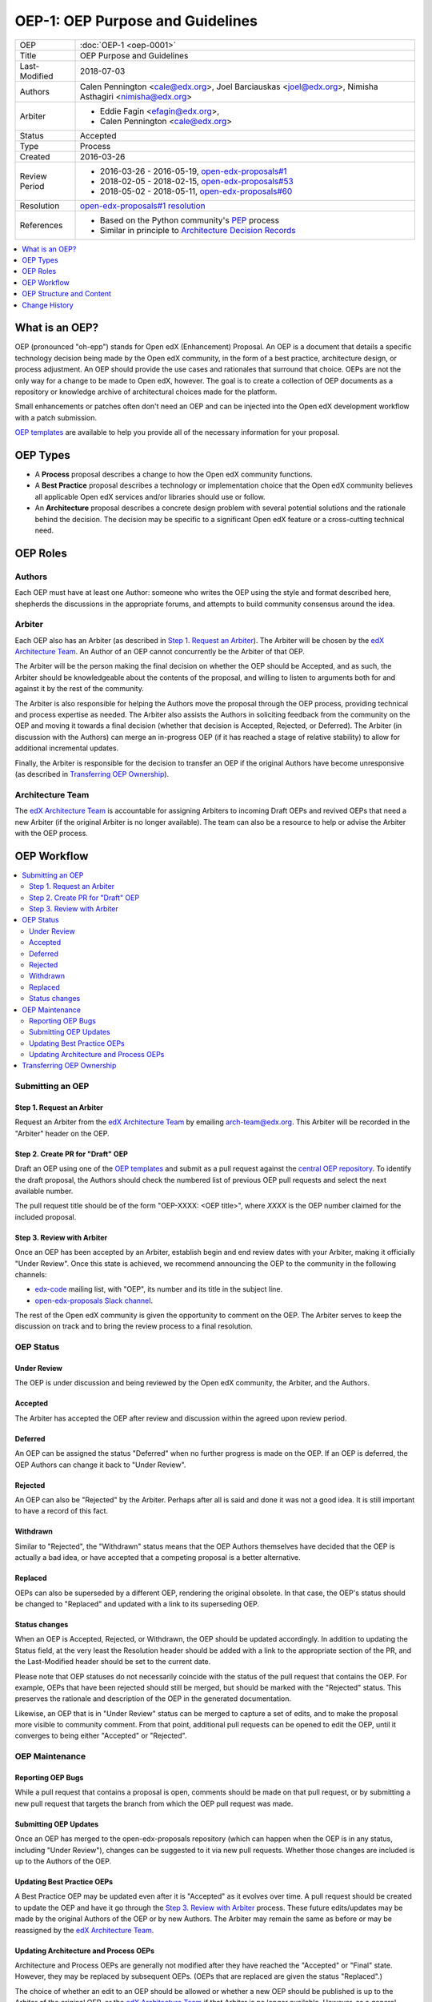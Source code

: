 =================================
OEP-1: OEP Purpose and Guidelines
=================================

+---------------+--------------------------------------------------------------+
| OEP           | :doc:`OEP-1 <oep-0001>`                                      |
+---------------+--------------------------------------------------------------+
| Title         | OEP Purpose and Guidelines                                   |
+---------------+--------------------------------------------------------------+
| Last-Modified | 2018-07-03                                                   |
+---------------+--------------------------------------------------------------+
| Authors       | Calen Pennington <cale@edx.org>,                             |
|               | Joel Barciauskas <joel@edx.org>,                             |
|               | Nimisha Asthagiri <nimisha@edx.org>                          |
+---------------+--------------------------------------------------------------+
| Arbiter       | - Eddie Fagin <efagin@edx.org>,                              |
|               | - Calen Pennington <cale@edx.org>                            |
+---------------+--------------------------------------------------------------+
| Status        | Accepted                                                     |
+---------------+--------------------------------------------------------------+
| Type          | Process                                                      |
+---------------+--------------------------------------------------------------+
| Created       | 2016-03-26                                                   |
+---------------+--------------------------------------------------------------+
| Review Period | * 2016-03-26 - 2016-05-19, `open-edx-proposals#1`_           |
|               | * 2018-02-05 - 2018-02-15, `open-edx-proposals#53`_          |
|               | * 2018-05-02 - 2018-05-11, `open-edx-proposals#60`_          |
+---------------+--------------------------------------------------------------+
| Resolution    | `open-edx-proposals#1 resolution`_                           |
+---------------+--------------------------------------------------------------+
| References    | - Based on the Python community's PEP_ process               |
|               | - Similar in principle to `Architecture Decision Records`_   |
+---------------+--------------------------------------------------------------+

.. _open-edx-proposals#1: https://github.com/edx/open-edx-proposals/pull/1
.. _open-edx-proposals#53: https://github.com/edx/open-edx-proposals/pull/53
.. _open-edx-proposals#60: https://github.com/edx/open-edx-proposals/pull/60
.. _open-edx-proposals#1 resolution: https://github.com/edx/open-edx-proposals/pull/1#issuecomment-220419055
.. _PEP: https://www.python.org/dev/peps/pep-0001/
.. _Architecture Decision Records: http://thinkrelevance.com/blog/2011/11/15/documenting-architecture-decisions

.. contents::
  :local:
  :depth: 1

What is an OEP?
===============

OEP (pronounced "oh-epp") stands for Open edX (Enhancement) Proposal. An OEP is
a document that details a specific technology decision being made by the Open
edX community, in the form of a best practice, architecture design, or process
adjustment. An OEP should provide the use cases and rationales that surround
that choice. OEPs are not the only way for a change to be made to Open edX,
however. The goal is to create a collection of OEP documents as a repository or
knowledge archive of architectural choices made for the platform.

Small enhancements or patches often don't need an OEP and can be injected into
the Open edX development workflow with a patch submission.

`OEP templates`_ are available to help you provide all of the
necessary information for your proposal.

OEP Types
=========

* A **Process** proposal describes a change to how the Open edX community
  functions.

* A **Best Practice** proposal describes a technology or implementation
  choice that the Open edX community believes all applicable Open edX services
  and/or libraries should use or follow.

* An **Architecture** proposal describes a concrete design problem with several
  potential solutions and the rationale behind the decision. The decision may
  be specific to a significant Open edX feature or a cross-cutting technical
  need.

OEP Roles
=========

Authors
-------

Each OEP must have at least one Author: someone who writes the OEP using the
style and format described here, shepherds the discussions in the appropriate
forums, and attempts to build community consensus around the idea.  

Arbiter
-------

Each OEP also has an Arbiter (as described in `Step 1. Request an Arbiter`_). 
The Arbiter will be chosen by the `edX Architecture Team`_. An Author of an OEP
cannot concurrently be the Arbiter of that OEP.

The Arbiter will be the person making the final decision on whether the OEP 
should be Accepted, and as such, the Arbiter should be knowledgeable about 
the contents of the proposal, and willing to listen to arguments both for 
and against it by the rest of the community.

The Arbiter is also responsible for helping the Authors move the proposal
through the OEP process, providing technical and process expertise as needed.
The Arbiter also assists the Authors in soliciting feedback from the 
community on the OEP and moving it towards a final decision (whether that
decision is Accepted, Rejected, or Deferred). The Arbiter (in discussion with 
the Authors) can merge an in-progress OEP (if it has reached a stage of relative
stability) to allow for additional incremental updates.

Finally, the Arbiter is responsible for the decision to transfer an OEP if the
original Authors have become unresponsive (as described in `Transferring OEP
Ownership`_).

Architecture Team
-----------------

The `edX Architecture Team`_ is accountable for assigning Arbiters to incoming
Draft OEPs and revived OEPs that need a new Arbiter (if the original Arbiter is no
longer available). The team can also be a resource to help or advise the Arbiter
with the OEP process.

.. _edX Architecture Team: https://openedx.atlassian.net/wiki/spaces/AC/pages/439353453/Architecture+Team

OEP Workflow
============

.. contents::
  :local:
  :depth: 2

Submitting an OEP
-----------------

Step 1. Request an Arbiter
~~~~~~~~~~~~~~~~~~~~~~~~~~

Request an Arbiter from the `edX Architecture Team`_ by emailing 
`arch-team@edx.org`_. This Arbiter will be recorded in the "Arbiter" header on the
OEP.

.. _`arch-team@edx.org`: mailto:arch-team@edx.org

Step 2. Create PR for "Draft" OEP
~~~~~~~~~~~~~~~~~~~~~~~~~~~~~~~~~

Draft an OEP using one of the `OEP templates`_ and submit as a pull request against
the `central OEP repository`_. To identify the draft proposal, the Authors should
check the numbered list of previous OEP pull requests and select the next 
available number. 

The pull request title should be of the form "OEP-XXXX: <OEP title>", where
*XXXX* is the OEP number claimed for the included proposal.

.. _central OEP repository: http://github.com/edx/open-edx-proposals

Step 3. Review with Arbiter
~~~~~~~~~~~~~~~~~~~~~~~~~~~

Once an OEP has been accepted by an Arbiter, establish begin and end review
dates with your Arbiter, making it officially "Under Review". Once this
state is achieved, we recommend announcing the OEP to the community in the
following channels:

* `edx-code`_ mailing list, with "OEP", its number and its title in the 
  subject line.
* `open-edx-proposals Slack channel`_.

The rest of the Open edX community is given the opportunity to comment on the OEP.
The Arbiter serves to keep the discussion on track and to bring the review
process to a final resolution.

.. _open-edx-proposals Slack channel: https://openedx.slack.com/messages/C1L370YTZ/details/
.. _edx-code: https://groups.google.com/forum/#!forum/edx-code

OEP Status
----------

.. image:: oep-0001/state-flow.png
  :alt: A flowchart of OEP statuses, from Draft to Under Review or Deferred,
      from Deferred back to Draft, and from Under Review to Accepted, Rejected,
      or Withdrawn. From Accepted, the next status is Final. A Final OEP can
      be Replaced.

Under Review
~~~~~~~~~~~~

The OEP is under discussion and being reviewed by the Open edX community, the
Arbiter, and the Authors.

Accepted
~~~~~~~~

The Arbiter has accepted the OEP after review and discussion within the agreed
upon review period.

Deferred
~~~~~~~~

An OEP can be assigned the status "Deferred" when no further progress is made
on the OEP. If an OEP is deferred, the OEP Authors can change it back to
"Under Review".

Rejected
~~~~~~~~

An OEP can also be "Rejected" by the Arbiter. Perhaps after all is said and
done it was not a good idea. It is still important to have a record of this
fact.

Withdrawn
~~~~~~~~~

Similar to "Rejected", the "Withdrawn" status means that the OEP Authors
themselves have decided that the OEP is actually a bad idea, or have accepted
that a competing proposal is a better alternative.

Replaced
~~~~~~~~~

OEPs can also be superseded by a different OEP, rendering the original
obsolete. In that case, the OEP's status should be changed to "Replaced"
and updated with a link to its superseding OEP.

Status changes
~~~~~~~~~~~~~~

When an OEP is Accepted, Rejected, or Withdrawn, the OEP should be updated
accordingly. In addition to updating the Status field, at the very least the
Resolution header should be added with a link to the appropriate section of
the PR, and the Last-Modified header should be set to the current date.

Please note that OEP statuses do not necessarily coincide with the status of
the pull request that contains the OEP. For example, OEPs that have been
rejected should still be merged, but should be marked with the "Rejected" status.
This preserves the rationale and description of the OEP in the generated
documentation.

Likewise, an OEP that is in "Under Review" status can be merged to capture a set of
edits, and to make the proposal more visible to community comment. From that
point, additional pull requests can be opened to edit the OEP, until it
converges to being either "Accepted" or "Rejected".

OEP Maintenance
---------------

Reporting OEP Bugs
~~~~~~~~~~~~~~~~~~

While a pull request that contains a proposal is open,
comments should be made on that pull request, or by submitting a new pull
request that targets the branch from which the OEP pull request was made.

Submitting OEP Updates
~~~~~~~~~~~~~~~~~~~~~~

Once an OEP has merged to the open-edx-proposals repository (which can
happen when the OEP is in any status, including "Under Review"), changes can be
suggested to it via new pull requests. Whether those changes are included is up
to the Authors of the OEP.

Updating Best Practice OEPs
~~~~~~~~~~~~~~~~~~~~~~~~~~~

A Best Practice OEP may be updated even after it is "Accepted" as it evolves
over time. A pull request should be created to update the OEP and have it go
through the `Step 3. Review with Arbiter`_ process. These future edits/updates may
be made by the original Authors of the OEP or by new Authors. The Arbiter may
remain the same as before or may be reassigned by the `edX Architecture Team`_.

Updating Architecture and Process OEPs
~~~~~~~~~~~~~~~~~~~~~~~~~~~~~~~~~~~~~~

Architecture and Process OEPs are generally not modified after they have reached
the "Accepted" or "Final" state. However, they may be replaced by subsequent OEPs.
(OEPs that are replaced are given the status "Replaced".)

The choice of whether an edit to an OEP should be allowed or whether a new OEP
should be published is up to the Arbiter of the original OEP, or the `edX 
Architecture Team`_ if that Arbiter is no longer available. However, as a 
general guideline, the following updates would not require a replacement OEP.

* Formatting changes.
* Grammatical and spelling corrections.
* Adding links to additional relevant resources and discussions.
* Additional diagrams or clarifying material (as long as the Arbiter agrees
  that the substance of the OEP isn't changed).

The following updates warrant replacement OEPs.

* Changing how a set of services is separated in an Architecture OEP (for
  example, splitting one service into two, or combining two services into one).
* A change in decision that is significantly different from the previous.

Transferring OEP Ownership
--------------------------

It occasionally becomes necessary to transfer ownership of OEPs to new
Authors. In general, it is preferable to retain the original Authors as co-
authors of the transferred OEP, but that is really up to the original Authors.

* A good reason to transfer ownership is because the original Authors no longer
  have the time or interest in updating it or following through with the OEP
  process, or have fallen off the face of the 'net (that is, unreachable or not
  responding to email).

* A bad reason to transfer ownership is because the Authors do not agree with
  the direction of the OEP. A significant aim of the OEP process is to try to
  build consensus around an OEP, but if that is not possible, the Authors can
  always submit a separate OEP with an alternative proposal.

OEP Structure and Content
=========================

.. contents::
  :local:
  :depth: 1

OEP Format
----------

OEPs are UTF-8 encoded text files that use the `reStructuredText`_ format.
ReStructuredText [8] allows for rich markup that is relatively easy to read,
and can also be rendered into good-looking and functional HTML. OEPs are
rendered to HTML using Sphinx.

.. _reStructuredText: http://docutils.sourceforge.net/rst.html

OEP Templates
-------------

Other than requiring that all OEPs have a consistent `OEP Header Preamble`_,
the rest of the OEP document can be customized according to whatever is needed
to capture the decision(s), as deemed appropriate by the Authors and Arbiter.

To help guide Authors, here are a few ready-made templates that are available
for use:

* `PEP-based template`_ based on Python's PEP_ standard.
* `ADR-based template`_ based on `Architecture Decision Records`_.
* `External link template`_ for OEPs with mostly external content.

.. _PEP-based template: oep-templates/pep-based-template.rst
.. _ADR-based template: oep-templates/adr-based-template.rst
.. _External link template: oep-templates/external-link-template.rst

OEP Header Preamble
-------------------

Each OEP must begin with a ReST table with metadata about the OEP. The rows
must appear in the following order. Rows in italics are optional and are
described below. All other rows are required.

+-----------------+-------------------------------------------+
| OEP             | OEP-XXXX-YYYY-ZZZZ                        |
+-----------------+-------------------------------------------+
| Title           | <OEP title>                               |
+-----------------+-------------------------------------------+
| Last Modified   | <date string, in YYYY-MM-DD format>       |
+-----------------+-------------------------------------------+
| Authors         | <list of authors' real names and          |
|                 | optionally, email addresses>              |
+-----------------+-------------------------------------------+
| Arbiter         | <Arbiter's real name and email address>   |
+-----------------+-------------------------------------------+
| Status          | <Draft | Under Review | Deferred |        |
|                 | Accepted | Rejected | Withdrawn |         |
|                 | Final | Replaced>                         |
+-----------------+-------------------------------------------+
| Type            | <Architecture | Best Practice | Process>  |
+-----------------+-------------------------------------------+
| Created         | <date created on, in YYYY-MM-DD format>   |
+-----------------+-------------------------------------------+
| `Review Period` | <start - target end dates for review>     |
+-----------------+-------------------------------------------+
| `Resolution`    | <links to any discussions where the final |
|                 | status was decided>                       |
+-----------------+-------------------------------------------+
| `Replaces`      | <OEP number>                              |
+-----------------+-------------------------------------------+
| `Replaced-By`   | <OEP number>                              |
+-----------------+-------------------------------------------+
| `References`    | <links to any other relevant discussions  |
|                 | or relevant related materials>            |
+-----------------+-------------------------------------------+

* The **OEP** header is a unique identifier for the OEP, consisting of
  
  * *XXXX* - OEP number claimed for the included proposal.
  * *YYYY* - abbreviated type of the OEP (i.e., "proc", "bp" or "arch").
  * *ZZZZ* - hyphenated brief (< 5 words) title of the proposal.

  The filename of the OEP should match the value of this header.

* The **Authors** header lists the names, and optionally the email addresses, of
  all the authors/owners of the OEP. The format of the Authors header value must be
  ``Random J. User <address@dom.ain>`` if the email address is included, or
  ``Random J. User`` if the address is not given. If there are multiple authors,
  their names and addresses should appear in a comma separated list.

* The **Arbiter** field is used to record who has the authority to make the final
  decision to approve or reject the OEP.

* The **Type** header specifies the type of OEP: Architecture, Best Practice, or
  Process.

* The **Created** header records the date that the pull request for the OEP was
  opened. It should be in YYYY-MM-DD format, e.g. 2016-04-21.

* The **Review Period** header specifes the target dates for reviewing the OEP, as
  agreed by the Authors and Arbiter. The recommended duration of the review is
  2 weeks. However, if the review exposes areas of the proposal that need
  further discussion and fleshing out, then the Arbiter may choose to extend
  the review period.

* OEPs can also have a **Replaced-By** header indicating that a OEP has been rendered
  obsolete by a later document; the value is the number of the OEP that replaces
  the current document. The newer OEP must have a **Replaces** header that contains
  the number of the OEP that it rendered obsolete.

* The **References** header is a useful section to provide quick links to relevant
  materials and prior discussions regarding the proposal.

Auxiliary Files
---------------

OEPs may include auxiliary files such as diagrams. Such files must be added to
an oep-XXXX/ directory, where "XXXX" is the OEP number.


Change History
==============

2016-08-24
----------

* Add a definition of the *Change History* section.
* Add a copyright notice.

2016-10-11
----------

* Add a new "Product Enhancement" proposal type
* Remove references to arch@ email address.
* Create "Initial Submission" section.
* Increase scope of Arbiter role to include helping with GitHub and other
  technical mechanics as needed.
* Add support for Google Docs and other external forums for discussion of
  the proposal.
* Add "References" field to the preamble.

2018-02-05
----------

* Simplify process

  * Favor announcing on Slack over emailing edx-code.
  * For Best Practice OEPs, favor updating rather than replacing.
  * Reiterate option to have multiple authors to share the load.
  * Add an explicit "Review Period" so process is finite and clear.
  * Documentation readability

    * Slight rearranging of sections, with further table of contents.
    * Break down submission process in 5 clear steps.
    * Fix a few typos with State transitions.

* Replace edX Chief Architect with Architecture Team.
* Append type and brief title to an OEP's file name.
* Remove "Product Enhancement" proposal type.
* Remove support for Google Docs for discussion.

2018-05-05
----------
* Further simplify process

  * Reduce steps in submission process

    * Remove the obvious "scope your idea" as an initial step. 
    * Remove "vet your idea" before creating a Draft.
    * Move "request an arbiter" as 1st step in place of vetting and scoping.

  * Support alternative simpler templates.

* Refactored description for OEP status and review.
